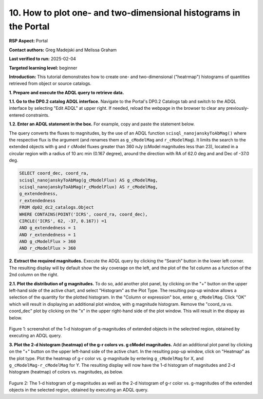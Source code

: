 .. Review the README on instructions to contribute.
.. Review the style guide to keep a consistent approach to the documentation.
.. Static objects, such as figures, should be stored in the _static directory. Review the _static/README on instructions to contribute.
.. Do not remove the comments that describe each section. They are included to provide guidance to contributors.
.. Do not remove other content provided in the templates, such as a section. Instead, comment out the content and include comments to explain the situation. For example:
	- If a section within the template is not needed, comment out the section title and label reference. Do not delete the expected section title, reference or related comments provided from the template.
    - If a file cannot include a title (surrounded by ampersands (#)), comment out the title from the template and include a comment explaining why this is implemented (in addition to applying the ``title`` directive).

.. This is the label that can be used for cross referencing this file.
.. Recommended title label format is "Directory Name"-"Title Name" -- Spaces should be replaced by hyphens.
.. _Data-Access-Analysis-Tools-Portal-Intro:
.. Each section should include a label for cross referencing to a given area.
.. Recommended format for all labels is "Title Name"-"Section Name" -- Spaces should be replaced by hyphens.
.. To reference a label that isn't associated with an reST object such as a title or figure, you must include the link and explicit title using the syntax :ref:`link text <label-name>`.
.. A warning will alert you of identical labels during the linkcheck process.

#################################################################
10. How to plot one- and two-dimensional histograms in the Portal
#################################################################


.. This section should provide a brief, top-level description of the page.

**RSP Aspect:** Portal

**Contact authors:** Greg Madejski and Melissa Graham

**Last verified to run:** 2025-02-04

**Targeted learning level:** beginner 

**Introduction:**
This tutorial demonstrates how to create one- and two-dimensional ("heatrmap") histograms of quantities retrieved from object or source catalogs.  

.. =====================

.. The Portal aspect of the Rubin Science Platform lends itself well to retrieve apparent magnitudes of (for instance) extended objects in a region of the sky.  
.. It provides convenient and easy to use tools to plot 1- and 2-dimensional histograms to explore their apparent magnitude and color distributions.

.. For the retrieval of the required data, this "How to" uses the Astronomy Data Query Language (ADQL), which is similar to SQL (Structured Query Language).
.. The option to use the ADQL in the Portal aspect of the Rubin Science Platform is selected by clicking on "Edit ADQL" in the upper right-hand side of the Portal landing page.  

.. For more information about the DP0.2 catalogs, tables, and columns, visit the DP0.2 Data Products Definition Document (DPDD) 
.. :ref:`DP0-2-Data-Products-DPDD` or the `DP0.2 Catalog Schema Browser <https://sdm-schemas.lsst.io/dp02.html>`_.  

.. _DP0-2-Portal-Histogram-Step-1:

**1.  Prepare and execute the ADQL query to retrieve data.**  

**1.1. Go to the DP0.2 catalog ADQL interface.**
Navigate to the Portal's DP0.2 Catalogs tab and switch to the ADQL interface by selecting  "Edit ADQL" at upper right.
If needed, reload the webpage in the browser to clear any previously-entered constraints. 

**1.2. Enter an ADQL statement in the box.** For example, copy and paste the statement below. 

The query converts the fluxes to magnitudes, by the use of an ADQL function ``scisql_nanojanskyToAbMag()`` where the respective flux is the argument (and renames them as ``g_cModelMag`` and ``r_cModelMag``).  
It limits the search to the extended objects with ``g`` and ``r`` cModel fluxes greater than 360 nJy (cModel magnitudes less than 23), located in a circular region with a radius of 10 arc min (0.167 degree), around the direction with RA of 62.0 deg and and Dec of -37.0 deg.

.. code-block:: SQL 

   SELECT coord_dec, coord_ra, 
   scisql_nanojanskyToAbMag(g_cModelFlux) AS g_cModelMag, 
   scisql_nanojanskyToAbMag(r_cModelFlux) AS r_cModelMag, 
   g_extendedness, 
   r_extendedness 
   FROM dp02_dc2_catalogs.Object 
   WHERE CONTAINS(POINT('ICRS', coord_ra, coord_dec), 
   CIRCLE('ICRS', 62, -37, 0.167)) =1 
   AND g_extendedness = 1 
   AND r_extendedness = 1 
   AND g_cModelFlux > 360 
   AND r_cModelFlux > 360 

**2.  Extract the required magnitudes.**
Execute the ADQL query by clicking the “Search” button in the lower left corner.  
The resulting display will by default show the sky coverage on the left, and the plot of the 1st column as a function of the 2nd column on the right.


**2.1.  Plot the distribution of g magnitudes.**  
To do so, add another plot panel, by clicking on the "+" button on the upper left-hand side of the active chart, and select "Histogram" as the Plot Type.
The resulting  pop-up window allows a selection of the quantity for the plotted histogram.  
In the "Column or expression" box, enter ``g_cModelMag``.
Click "OK" which will result in displaying an additional plot window, with g magnitude histogram.
Remove the "coord_ra vs. coord_dec" plot by clicking on the "x" in the upper right-hand side of the plot window.
This will result in the dispay as below.  

.. figure:: /_static/Howto_Histogram_1d.png
	:name: Howto_Histogram_1d.png
	:alt: Screenshot of the 1-d histogram of g-magnitudes in the selectred region, obtained by executing an ADQL query.

Figure 1:  screenshot of the 1-d histogram of g-magnitudes of extended objects in the selectred region, obtained by executing an ADQL query.

.. _DP0-2-Portal-Histogram-Step-2:

**3.  Plot the 2-d histogram (heatmap) of the g-r colors vs. g cModel magnitudes.**  
Add an additional plot panel by clicking on the "+" button on the upper left-hand side of the active chart.
In the resulting pop-up window, click on "Heatmap" as the plot type.
Plot the heatmap of g-r color vs. g-magnitude by entering ``g_cModelMag`` for X, and ``g_cModelMag-r_cModelMag`` for Y.
The resulting display will now have the 1-d histogram of magnitudes and 2-d histogram (heatmap) of colors vs. magnitudes, as below.

.. figure:: /_static/Howto_Histogram_2d.png
	:name: Howto_Histogram_1d.png
	:alt: Screenshot of the 2-d histogram of g-r color vs. g-magnitudes in the selectred region, obtained by executing an ADQL query.

Fugure 2:  The 1-d histogram of g-magnitudes as well as the 2-d histogram of g-r color vs. g-magnitudes of the extended objects in the selected region, obtained by executing an ADQL query.

